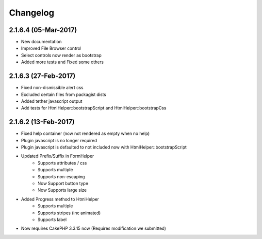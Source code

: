 Changelog
#########

.. raw:: html

    <span class="badge badge-primary float-right">Bootstrap 4.0.0-alpha6</span>
2.1.6.4 (05-Mar-2017)
---------------------

- New documentation
- Improved File Browser control
- Select controls now render as bootstrap
- Added more tests and Fixed some others

.. raw:: html

    <span class="badge badge-primary float-right">Bootstrap 4.0.0-alpha6</span>
2.1.6.3 (27-Feb-2017)
---------------------

- Fixed non-dismissible alert css
- Excluded certain files from packagist dists
- Added tether javascript output
- Add tests for HtmlHelper::bootstrapScript and HtmlHelper::bootstrapCss

.. raw:: html

    <span class="badge badge-primary float-right">Bootstrap 4.0.0-alpha6</span>
2.1.6.2 (13-Feb-2017)
---------------------

- Fixed help container (now not rendered as empty when no help)
- Plugin javascript is no longer required
- Plugin javascript is defaulted to not included now with HtmlHelper::bootstrapScript
- Updated Prefix/Suffix in FormHelper
    - Supports attributes / css
    - Supports multiple
    - Supports non-escaping
    - Now Support button type
    - Now Supports large size
- Added Progress method to HtmlHelper
    - Supports multiple
    - Supports stripes (inc animated)
    - Supports label
- Now requires CakePHP 3.3.15 now (Requires modification we submitted)


